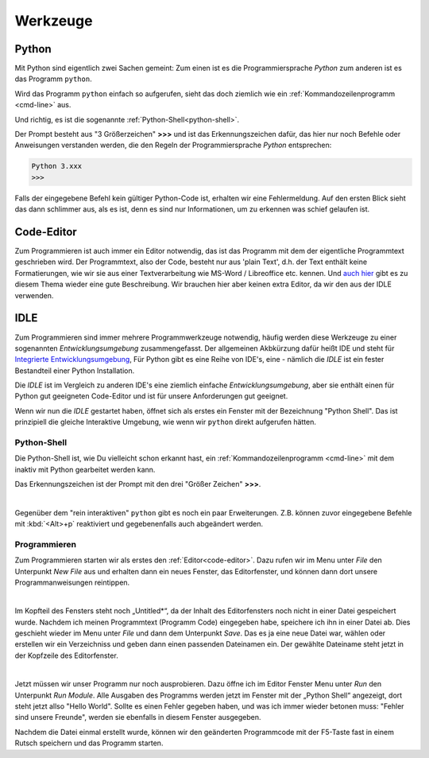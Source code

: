 
.. _tutorial-werkzeuge:

.. index:: Python, Code, Editor, Code-Editor, IDE, IDLE

#########
Werkzeuge
#########

Python
------

Mit Python sind eigentlich zwei Sachen gemeint:
Zum einen ist es die Programmiersprache *Python*
zum anderen ist es das Programm ``python``.

Wird das Programm ``python`` einfach so aufgerufen, 
sieht das doch ziemlich wie ein :ref:`Kommandozeilenprogramm <cmd-line>` aus.

Und richtig, es ist die sogenannte :ref:`Python-Shell<python-shell>`.

Der Prompt besteht aus "3 Größerzeichen"  **>>>**  und ist das
Erkennungszeichen dafür, das hier nur noch Befehle oder Anweisungen verstanden werden,
die den Regeln der Programmiersprache `Python` entsprechen:

.. code:: python

    Python 3.xxx
    >>> 

Falls der eingegebene Befehl kein gültiger Python-Code ist, erhalten wir eine 
Fehlermeldung.
Auf den ersten Blick sieht das dann schlimmer aus, als es ist, 
denn es sind nur Informationen, um zu erkennen was schief gelaufen ist.

.. _code-editor:

Code-Editor
-----------

Zum Programmieren ist auch immer ein Editor notwendig, das ist das Programm
mit dem der eigentliche Programmtext geschrieben wird.
Der Programmtext, also der Code, besteht nur aus 'plain Text', d.h. der 
Text enthält keine Formatierungen, wie wir sie aus einer Textverarbeitung
wie MS-Word / Libreoffice etc. kennen.
Und `auch hier <https://tutorial.djangogirls.org/de/code_editor>`_
gibt es zu diesem Thema wieder eine gute Beschreibung.
Wir brauchen hier aber keinen extra Editor, da wir den aus
der IDLE verwenden.


IDLE
----

Zum Programmieren sind immer mehrere Programmwerkzeuge notwendig, häufig werden diese
Werkzeuge zu einer sogenannten *Entwicklungsumgebung* zusammengefasst.
Der allgemeinen Akbkürzung dafür heißt IDE und steht für
`Integrierte Entwicklungsumgebung <https://de.wikipedia.org/wiki/Integrierte_Entwicklungsumgebung>`_,
Für Python gibt es eine Reihe von IDE's, eine - nämlich die *IDLE* ist 
ein fester Bestandteil einer Python Installation.

Die *IDLE* ist im Vergleich zu anderen IDE's eine ziemlich einfache *Entwicklungsumgebung*,
aber sie enthält einen für Python gut geeigneten Code-Editor und  
ist für unsere Anforderungen gut geeignet.

Wenn wir nun die *IDLE* gestartet haben, öffnet sich als erstes ein Fenster mit der 
Bezeichnung "Python Shell". Das ist prinzipiell die gleiche Interaktive Umgebung, wie wenn 
wir ``python`` direkt aufgerufen hätten.


.. _python-shell:

Python-Shell
^^^^^^^^^^^^

Die Python-Shell ist, wie Du vielleicht schon erkannt hast, ein :ref:`Kommandozeilenprogramm <cmd-line>`
mit dem inaktiv mit Python gearbeitet werden kann.

Das Erkennungszeichen ist der Prompt mit den drei "Größer Zeichen" **>>>**.


.. figure:: pics/idle_01.png
    :align: left
    :figwidth: 100%

Gegenüber dem "rein interaktiven" ``python`` gibt es noch ein paar Erweiterungen. 
Z.B. können zuvor eingegebene Befehle mit :kbd:`<Alt>+p` reaktiviert 
und gegebenenfalls auch abgeändert werden.

Programmieren
^^^^^^^^^^^^^

Zum Programmieren starten wir als erstes den :ref:`Editor<code-editor>`.
Dazu rufen wir im Menu unter *File* den Unterpunkt *New File* aus
und erhalten dann ein neues Fenster, das Editorfenster, und können dann dort unsere Programmanweisungen reintippen.

.. figure:: pics/idle_02.png
    :align: left
    :figwidth: 100%

Im Kopfteil des Fensters steht noch „Untitled*“, da der Inhalt
des Editorfensters noch nicht in einer Datei gespeichert wurde.
Nachdem ich meinen Programmtext  (Programm Code) eingegeben habe, speichere ich ihn in einer Datei ab.
Dies geschieht wieder im Menu unter *File* und dann dem Unterpunkt *Save*. Das es ja eine neue Datei war,
wählen oder erstellen wir ein Verzeichniss und geben dann einen passenden Dateinamen ein.
Der gewählte Dateiname steht jetzt in der Kopfzeile des Editorfenster.


.. figure:: pics/idle_03.png
    :align: left
    :figwidth: 100%

Jetzt müssen wir unser Programm nur noch ausprobieren. Dazu öffne ich im Editor Fenster 
Menu unter *Run* den Unterpunkt *Run Module*. 
Alle Ausgaben des Programms werden jetzt im Fenster mit der „Python Shell“ angezeigt, dort steht
jetzt allso "Hello World". Sollte es einen Fehler gegeben haben, und was ich immer wieder betonen muss:
"Fehler sind unsere Freunde", werden sie ebenfalls in diesem Fenster ausgegeben.

Nachdem die Datei einmal erstellt wurde, können wir den geänderten Programmcode mit der F5-Taste 
fast in einem Rutsch speichern und das Programm starten.
